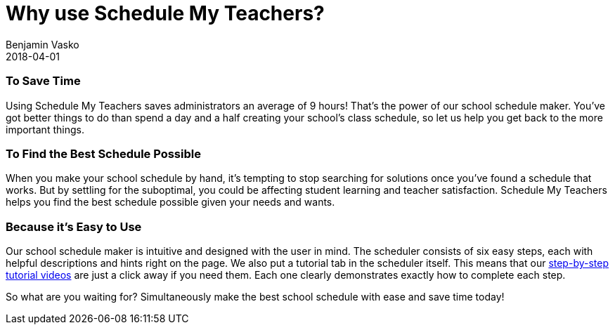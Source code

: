 = Why use Schedule My Teachers?
Benjamin Vasko
2018-04-01
:jbake-type: post
:jbake-status: published
:idprefix:

=== To Save Time

Using Schedule My Teachers saves administrators an average of 9 hours! That’s the power of our school schedule maker. You’ve got better things to do than spend a day and a half creating your school’s class schedule, so let us help you get back to the more important things.

=== To Find the Best Schedule Possible

When you make your school schedule by hand, it’s tempting to stop searching for solutions once you’ve found a schedule that works. But by settling for the suboptimal, you could be affecting student learning and teacher satisfaction. Schedule My Teachers helps you find the best schedule possible given your needs and wants.

=== Because it’s Easy to Use

Our school schedule maker is intuitive and designed with the user in mind. The scheduler consists of six easy steps, each with helpful descriptions and hints right on the page. We also put a tutorial tab in the scheduler itself. This means that our link:https://www.youtube.com/channel/UChZSVxOje6swSYQn7d1dqWg/videos[step-by-step tutorial videos] are just a click away if you need them. Each one clearly demonstrates exactly how to complete each step.

So what are you waiting for? Simultaneously make the best school schedule with ease and save time today!
